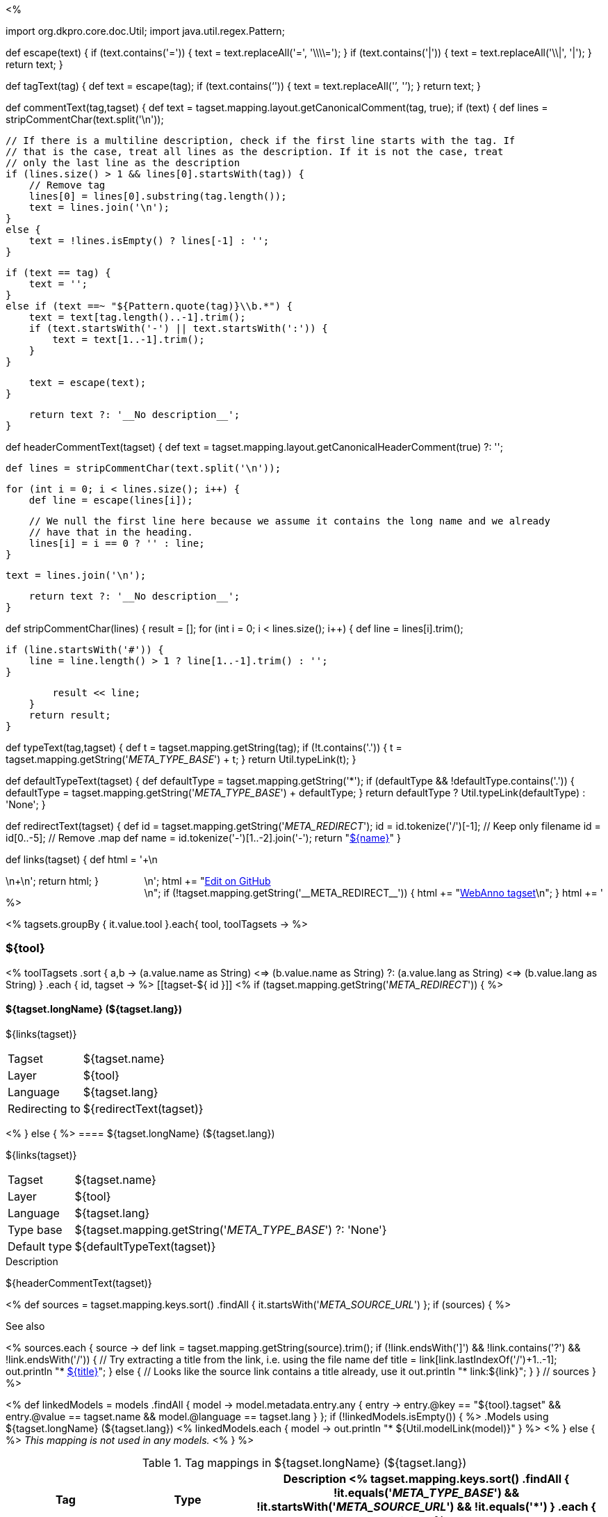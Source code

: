 <% 
// Copyright 2018
// Ubiquitous Knowledge Processing (UKP) Lab
// Technische Universität Darmstadt
// 
// Licensed under the Apache License, Version 2.0 (the "License");
// you may not use this file except in compliance with the License.
// You may obtain a copy of the License at
// 
// http://www.apache.org/licenses/LICENSE-2.0
// 
// Unless required by applicable law or agreed to in writing, software
// distributed under the License is distributed on an "AS IS" BASIS,
// WITHOUT WARRANTIES OR CONDITIONS OF ANY KIND, either express or implied.
// See the License for the specific language governing permissions and
// limitations under the License.

import org.dkpro.core.doc.Util;
import java.util.regex.Pattern;

def escape(text) 
{
    if (text.contains('=')) {
        text = text.replaceAll('=', '\\\\=');
    }
    if (text.contains('|')) {
        text = text.replaceAll('\\|', '{vbar}');
    }
    return text;
}

def tagText(tag)
{
    def text = escape(tag);
    if (text.contains('`')) {
        text = text.replaceAll('`', '{backtick}');
    }
    return text;
}

def commentText(tag,tagset)
{
    def text = tagset.mapping.layout.getCanonicalComment(tag, true);
    if (text) {
        def lines = stripCommentChar(text.split('\n'));

        // If there is a multiline description, check if the first line starts with the tag. If
        // that is the case, treat all lines as the description. If it is not the case, treat
        // only the last line as the description
        if (lines.size() > 1 && lines[0].startsWith(tag)) {
            // Remove tag
            lines[0] = lines[0].substring(tag.length());
            text = lines.join('\n');
        }
        else {
            text = !lines.isEmpty() ? lines[-1] : '';
        }        
            
        if (text == tag) {
            text = '';
        }
        else if (text ==~ "${Pattern.quote(tag)}\\b.*") {
            text = text[tag.length()..-1].trim();
            if (text.startsWith('-') || text.startsWith(':')) {
                text = text[1..-1].trim();
            }
        }
        
        text = escape(text);
    }

    return text ?: '__No description__';
}

def headerCommentText(tagset)
{
    def text = tagset.mapping.layout.getCanonicalHeaderComment(true) ?: '';

    def lines = stripCommentChar(text.split('\n'));
    
    for (int i = 0; i < lines.size(); i++) {
        def line = escape(lines[i]);
        
        // We null the first line here because we assume it contains the long name and we already
        // have that in the heading.
        lines[i] = i == 0 ? '' : line;
    }
    
    text = lines.join('\n');

    return text ?: '__No description__';
}

def stripCommentChar(lines)
{
    result = [];
    for (int i = 0; i < lines.size(); i++) {
        def line = lines[i].trim();
        
        if (line.startsWith('#')) {
            line = line.length() > 1 ? line[1..-1].trim() : '';
        }
        
        result << line;
    }
    return result;
}

def typeText(tag,tagset)
{
    def t = tagset.mapping.getString(tag);
    if (!t.contains('.')) {
        t = tagset.mapping.getString('__META_TYPE_BASE__') + t;
    }
    return Util.typeLink(t);
}

def defaultTypeText(tagset)
{
    def defaultType = tagset.mapping.getString('*');
    if (defaultType && !defaultType.contains('.')) {
        defaultType = tagset.mapping.getString('__META_TYPE_BASE__') + defaultType;
    }
    return defaultType ? Util.typeLink(defaultType) : 'None';
}

def redirectText(tagset)
{
    def id = tagset.mapping.getString('__META_REDIRECT__');
    id = id.tokenize('/')[-1]; // Keep only filename
    id = id[0..-5]; // Remove .map
    def name = id.tokenize('-')[1..-2].join('-');
    return "<<tagset-${id},${name}>>"
}

def links(tagset)
{
    def html = '++++\n<div style="float:right">\n';
    html += "<a href=\"${tagset.url}\">Edit on GitHub</a><br/>\n";
    if (!tagset.mapping.getString('__META_REDIRECT__')) {
        html += "<a href=\"tagsets/${tagset.id}.json\">WebAnno tagset</a>\n";
    }
    html += '</div>\n++++\n';
    return html;
}

%>

<% tagsets.groupBy { it.value.tool }.each{ tool, toolTagsets -> %>

=== ${tool}

<% toolTagsets
    .sort { a,b ->
        (a.value.name as String) <=> (b.value.name as String) ?:
        (a.value.lang as String) <=> (b.value.lang as String) }
    .each { id, tagset -> %>
[[tagset-${ id }]]
<% if (tagset.mapping.getString('__META_REDIRECT__')) { %>
[discrete]
==== ${tagset.longName} (${tagset.lang})

${links(tagset)}

****
[horizontal, role="small"]
Tagset::              ${tagset.name}
Layer::               ${tool}
Language::            ${tagset.lang}
Redirecting{nbsp}to:: ${redirectText(tagset)}
****
<% } else { %>
==== ${tagset.longName} (${tagset.lang})

${links(tagset)}

****
[horizontal, role="small"]
Tagset::              ${tagset.name}
Layer::               ${tool}
Language::            ${tagset.lang}
Type base::           ${tagset.mapping.getString('__META_TYPE_BASE__') ?: 'None'}
Default{nbsp}type::   ${defaultTypeText(tagset)}
****

.Description
${headerCommentText(tagset)}

// SOURCE LINKS
<% 
def sources = tagset.mapping.keys.sort()
    .findAll { it.startsWith('__META_SOURCE_URL__') };
if (sources) {
%>

.See also
<%
    sources.each { source ->
        def link = tagset.mapping.getString(source).trim();
        if (!link.endsWith(']') && !link.contains('?') && !link.endsWith('/')) {
            // Try extracting a title from the link, i.e. using the file name
            def title = link[link.lastIndexOf('/')+1..-1];
            out.println "* link:${link}[${title}]";    
        }
        else {
            // Looks like the source link contains a title already, use it
            out.println "* link:${link}";    
        }
    } // sources 
}
 %>


// LIST OF MODELS THAT USE THIS TAGSET
<% 
def linkedModels = models
    .findAll { model ->
        model.metadata.entry.any { entry -> 
            entry.@key == "${tool}.tagset" &&
            entry.@value == tagset.name &&
            model.@language == tagset.lang
        }
    };
if (!linkedModels.isEmpty()) { %>
.Models using ${tagset.longName} (${tagset.lang})
<% 
linkedModels.each { model ->
    out.println "* ${Util.modelLink(model)}"
} 
%>
<% } else { %>
__This mapping is not used in any models.__
<% } %>

// TABLE OF TAGS IN THE TAGSET
.Tag mappings in ${tagset.longName} (${tagset.lang})
[options="header",cols="1,1,3", role="small"]
|====
|Tag|Type|Description
<% tagset.mapping.keys.sort()
    .findAll { 
        !it.equals('__META_TYPE_BASE__') && 
        !it.startsWith('__META_SOURCE_URL__') &&
        !it.equals('*') }
    .each { tag -> %>
| `${tagText(tag)}`
| ${typeText(tag,tagset)}
| ${commentText(tag,tagset) ?: '__No description__'}
<% } // mapping { %>
|====

<% } // redirect vs proper tagset %>

<% } // toolTagsets %>

<% } // tagsets %>
